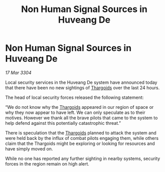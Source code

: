 :PROPERTIES:
:ID:       3045eed5-e27a-46ec-bcf7-39fb2ad40132
:END:
#+title: Non Human Signal Sources in Huveang De
#+filetags: :3304:galnet:

* Non Human Signal Sources in Huveang De

/17 Mar 3304/

Local security services in the Huveang De system have announced today that there have been no new sightings of [[id:09343513-2893-458e-a689-5865fdc32e0a][Thargoids]] over the last 24 hours.  

The head of local security forces released the following statement: 

“We do not know why the [[id:09343513-2893-458e-a689-5865fdc32e0a][Thargoids]] appeared in our region of space or why they now appear to have left. We can only speculate as to their motives. However we thank all the brave pilots that came to the system to help defend against this potentially catastrophic threat.” 

There is speculation that the [[id:09343513-2893-458e-a689-5865fdc32e0a][Thargoids]] planned to attack the system and were held back by the influx of combat pilots engaging them, while others claim that the Thargoids might be exploring or looking for resources and have simply moved on. 

While no one has reported any further sighting in nearby systems, security forces in the region remain on high alert.

